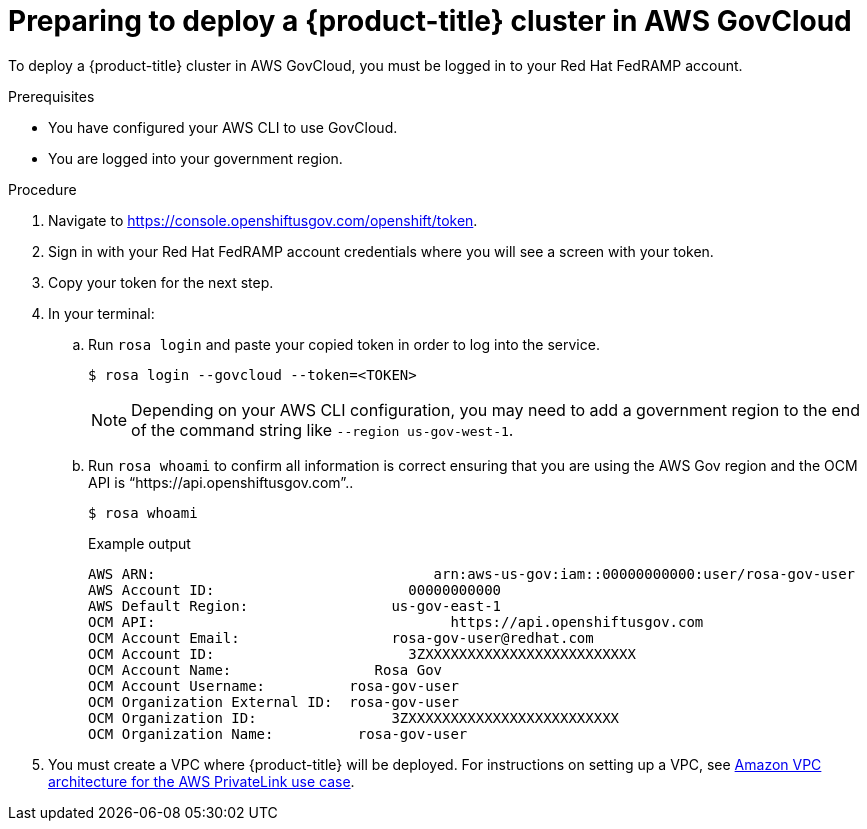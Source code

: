 // Module included in the following assemblies:
// * rosa_govcloud/rosa-install-govcloud-cluster.adoc

:_mod-docs-content-type: PROCEDURE
[id="rosa-govcloud-deploy-cluster_{context}"]
= Preparing to deploy a {product-title} cluster in AWS GovCloud

To deploy a {product-title} cluster in AWS GovCloud, you must be logged in to your Red{nbsp}Hat FedRAMP account.

.Prerequisites

* You have configured your AWS CLI to use GovCloud.
* You are logged into your government region.

.Procedure

. Navigate to https://console.openshiftusgov.com/openshift/token.
. Sign in with your Red{nbsp}Hat FedRAMP account credentials where you will see a screen with your token.
. Copy your token for the next step.
+
. In your terminal:
+
.. Run `rosa login` and paste your copied token in order to log into the service.
+
[source,terminal]
----
$ rosa login --govcloud --token=<TOKEN>
----
+
====
[NOTE]
Depending on your AWS CLI configuration, you may need to add a government region to the end of the command string like `--region us-gov-west-1`.
====
+
.. Run `rosa whoami` to confirm all information is correct ensuring that you are using the AWS Gov region and the OCM API is “https://api.openshiftusgov.com”..
+
[source,terminal]
----
$ rosa whoami
----
+
.Example output

[source,text]
----
AWS ARN:                                 arn:aws-us-gov:iam::00000000000:user/rosa-gov-user
AWS Account ID:                       00000000000
AWS Default Region:                 us-gov-east-1
OCM API:                                   https://api.openshiftusgov.com
OCM Account Email:                  rosa-gov-user@redhat.com
OCM Account ID:                       3ZXXXXXXXXXXXXXXXXXXXXXXXXX
OCM Account Name:                 Rosa Gov
OCM Account Username:          rosa-gov-user
OCM Organization External ID:  rosa-gov-user
OCM Organization ID:                3ZXXXXXXXXXXXXXXXXXXXXXXXXX
OCM Organization Name:          rosa-gov-user
----
+
. You must create a VPC where {product-title} will be deployed.
For instructions on setting up a VPC, see link:https://docs.aws.amazon.com/ROSA/latest/userguide/getting-started-private-link.html#getting-started-private-link-step-2[Amazon VPC architecture for the AWS PrivateLink use case].


